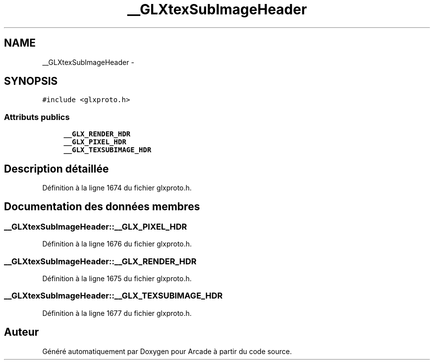 .TH "__GLXtexSubImageHeader" 3 "Jeudi 31 Mars 2016" "Version 1" "Arcade" \" -*- nroff -*-
.ad l
.nh
.SH NAME
__GLXtexSubImageHeader \- 
.SH SYNOPSIS
.br
.PP
.PP
\fC#include <glxproto\&.h>\fP
.SS "Attributs publics"

.in +1c
.ti -1c
.RI "\fB__GLX_RENDER_HDR\fP"
.br
.ti -1c
.RI "\fB__GLX_PIXEL_HDR\fP"
.br
.ti -1c
.RI "\fB__GLX_TEXSUBIMAGE_HDR\fP"
.br
.in -1c
.SH "Description détaillée"
.PP 
Définition à la ligne 1674 du fichier glxproto\&.h\&.
.SH "Documentation des données membres"
.PP 
.SS "__GLXtexSubImageHeader::__GLX_PIXEL_HDR"

.PP
Définition à la ligne 1676 du fichier glxproto\&.h\&.
.SS "__GLXtexSubImageHeader::__GLX_RENDER_HDR"

.PP
Définition à la ligne 1675 du fichier glxproto\&.h\&.
.SS "__GLXtexSubImageHeader::__GLX_TEXSUBIMAGE_HDR"

.PP
Définition à la ligne 1677 du fichier glxproto\&.h\&.

.SH "Auteur"
.PP 
Généré automatiquement par Doxygen pour Arcade à partir du code source\&.
